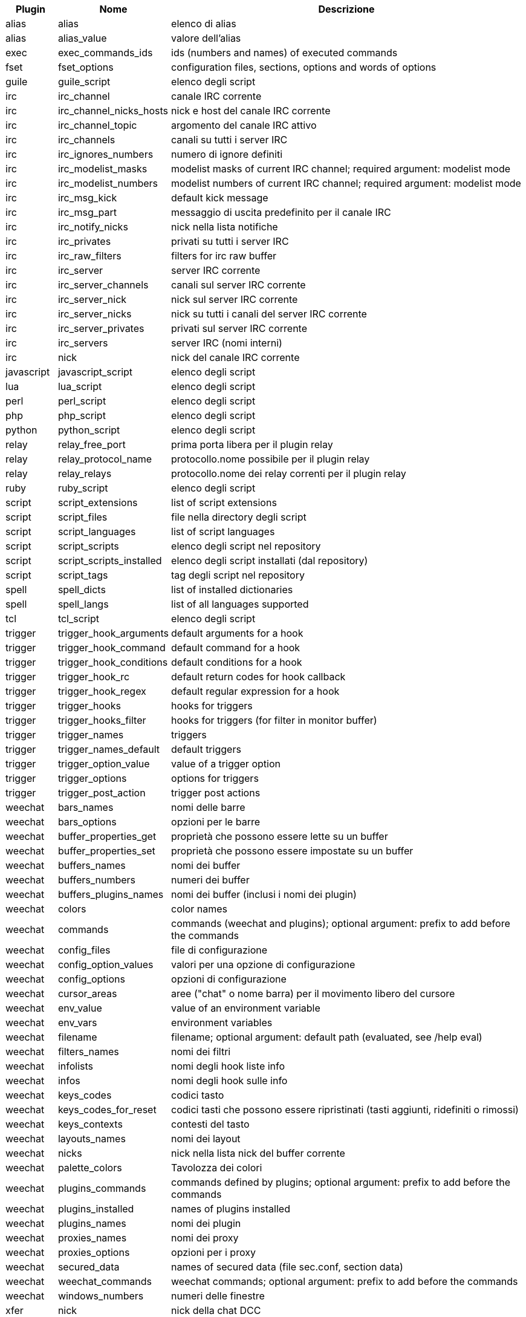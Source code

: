 //
// This file is auto-generated by script docgen.py.
// DO NOT EDIT BY HAND!
//
[width="100%",cols="^1,^2,7",options="header"]
|===
| Plugin | Nome | Descrizione

| alias | alias | elenco di alias

| alias | alias_value | valore dell'alias

| exec | exec_commands_ids | ids (numbers and names) of executed commands

| fset | fset_options | configuration files, sections, options and words of options

| guile | guile_script | elenco degli script

| irc | irc_channel | canale IRC corrente

| irc | irc_channel_nicks_hosts | nick e host del canale IRC corrente

| irc | irc_channel_topic | argomento del canale IRC attivo

| irc | irc_channels | canali su tutti i server IRC

| irc | irc_ignores_numbers | numero di ignore definiti

| irc | irc_modelist_masks | modelist masks of current IRC channel; required argument: modelist mode

| irc | irc_modelist_numbers | modelist numbers of current IRC channel; required argument: modelist mode

| irc | irc_msg_kick | default kick message

| irc | irc_msg_part | messaggio di uscita predefinito per il canale IRC

| irc | irc_notify_nicks | nick nella lista notifiche

| irc | irc_privates | privati su tutti i server IRC

| irc | irc_raw_filters | filters for irc raw buffer

| irc | irc_server | server IRC corrente

| irc | irc_server_channels | canali sul server IRC corrente

| irc | irc_server_nick | nick sul server IRC corrente

| irc | irc_server_nicks | nick su tutti i canali del server IRC corrente

| irc | irc_server_privates | privati sul server IRC corrente

| irc | irc_servers | server IRC (nomi interni)

| irc | nick | nick del canale IRC corrente

| javascript | javascript_script | elenco degli script

| lua | lua_script | elenco degli script

| perl | perl_script | elenco degli script

| php | php_script | elenco degli script

| python | python_script | elenco degli script

| relay | relay_free_port | prima porta libera per il plugin relay

| relay | relay_protocol_name | protocollo.nome possibile per il plugin relay

| relay | relay_relays | protocollo.nome dei relay correnti per il plugin relay

| ruby | ruby_script | elenco degli script

| script | script_extensions | list of script extensions

| script | script_files | file nella directory degli script

| script | script_languages | list of script languages

| script | script_scripts | elenco degli script nel repository

| script | script_scripts_installed | elenco degli script installati (dal repository)

| script | script_tags | tag degli script nel repository

| spell | spell_dicts | list of installed dictionaries

| spell | spell_langs | list of all languages supported

| tcl | tcl_script | elenco degli script

| trigger | trigger_hook_arguments | default arguments for a hook

| trigger | trigger_hook_command | default command for a hook

| trigger | trigger_hook_conditions | default conditions for a hook

| trigger | trigger_hook_rc | default return codes for hook callback

| trigger | trigger_hook_regex | default regular expression for a hook

| trigger | trigger_hooks | hooks for triggers

| trigger | trigger_hooks_filter | hooks for triggers (for filter in monitor buffer)

| trigger | trigger_names | triggers

| trigger | trigger_names_default | default triggers

| trigger | trigger_option_value | value of a trigger option

| trigger | trigger_options | options for triggers

| trigger | trigger_post_action | trigger post actions

| weechat | bars_names | nomi delle barre

| weechat | bars_options | opzioni per le barre

| weechat | buffer_properties_get | proprietà che possono essere lette su un buffer

| weechat | buffer_properties_set | proprietà che possono essere impostate su un buffer

| weechat | buffers_names | nomi dei buffer

| weechat | buffers_numbers | numeri dei buffer

| weechat | buffers_plugins_names | nomi dei buffer (inclusi i nomi dei plugin)

| weechat | colors | color names

| weechat | commands | commands (weechat and plugins); optional argument: prefix to add before the commands

| weechat | config_files | file di configurazione

| weechat | config_option_values | valori per una opzione di configurazione

| weechat | config_options | opzioni di configurazione

| weechat | cursor_areas | aree ("chat" o nome barra) per il movimento libero del cursore

| weechat | env_value | value of an environment variable

| weechat | env_vars | environment variables

| weechat | filename | filename; optional argument: default path (evaluated, see /help eval)

| weechat | filters_names | nomi dei filtri

| weechat | infolists | nomi degli hook liste info

| weechat | infos | nomi degli hook sulle info

| weechat | keys_codes | codici tasto

| weechat | keys_codes_for_reset | codici tasti che possono essere ripristinati (tasti aggiunti, ridefiniti o rimossi)

| weechat | keys_contexts | contesti del tasto

| weechat | layouts_names | nomi dei layout

| weechat | nicks | nick nella lista nick del buffer corrente

| weechat | palette_colors | Tavolozza dei colori

| weechat | plugins_commands | commands defined by plugins; optional argument: prefix to add before the commands

| weechat | plugins_installed | names of plugins installed

| weechat | plugins_names | nomi dei plugin

| weechat | proxies_names | nomi dei proxy

| weechat | proxies_options | opzioni per i proxy

| weechat | secured_data | names of secured data (file sec.conf, section data)

| weechat | weechat_commands | weechat commands; optional argument: prefix to add before the commands

| weechat | windows_numbers | numeri delle finestre

| xfer | nick | nick della chat DCC

|===
